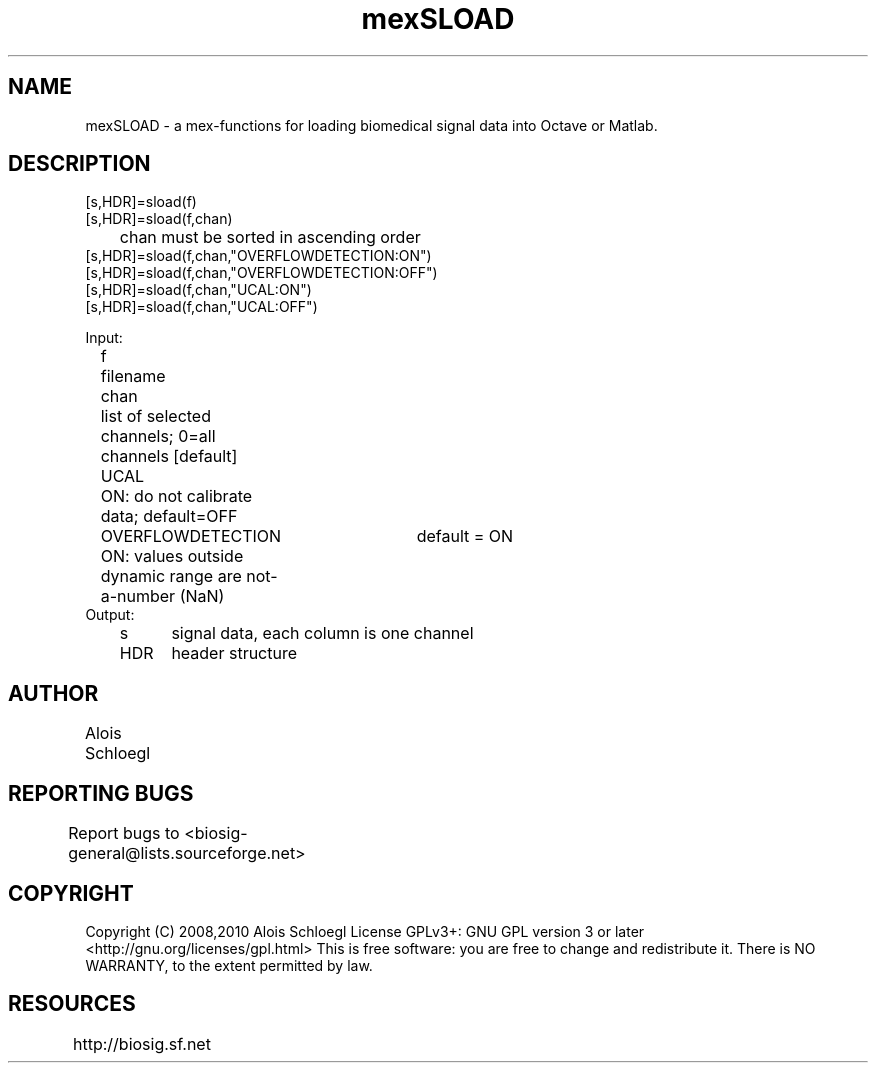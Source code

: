 .TH mexSLOAD 1
.SH NAME
mexSLOAD - a mex-functions for loading biomedical signal data into Octave or Matlab.   

.SH DESCRIPTION 
 [s,HDR]=sload(f)
 [s,HDR]=sload(f,chan)
 	chan must be sorted in ascending order
 [s,HDR]=sload(f,chan,"OVERFLOWDETECTION:ON")
 [s,HDR]=sload(f,chan,"OVERFLOWDETECTION:OFF")
 [s,HDR]=sload(f,chan,"UCAL:ON")
 [s,HDR]=sload(f,chan,"UCAL:OFF")

 Input:
 	f	filename
 	chan	list of selected channels; 0=all channels [default]
 	UCAL	ON: do not calibrate data; default=OFF
 	OVERFLOWDETECTION	default = ON
 		ON: values outside dynamic range are not-a-number (NaN)
 Output:
 	s	signal data, each column is one channel
 	HDR	header structure

.SH AUTHOR
Alois Schloegl 
	
.SH REPORTING BUGS 
Report bugs to <biosig-general@lists.sourceforge.net>
	
.SH COPYRIGHT
Copyright (C) 2008,2010 Alois Schloegl   
License GPLv3+:  GNU GPL version 3 or later <http://gnu.org/licenses/gpl.html>
This  is  free  software:  you  are free to change and redistribute it.
There is NO WARRANTY, to the extent permitted by law.

.SH RESOURCES
http://biosig.sf.net	
